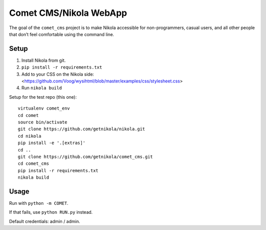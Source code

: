 Comet CMS/Nikola WebApp
=======================

The goal of the ``comet_cms`` project is to make Nikola accessible for non-programmers, casual users, and all other people that don’t feel comfortable using the command line.

Setup
-----

1. Install Nikola from git.
2. ``pip install -r requirements.txt``
3. Add to your CSS on the Nikola side:
   <https://github.com/Voog/wysihtml/blob/master/examples/css/stylesheet.css>
4. Run ``nikola build``

Setup for the test repo (this one)::

    virtualenv comet_env
    cd comet
    source bin/activate
    git clone https://github.com/getnikola/nikola.git
    cd nikola
    pip install -e '.[extras]'
    cd ..
    git clone https://github.com/getnikola/comet_cms.git
    cd comet_cms
    pip install -r requirements.txt
    nikola build

Usage
-----

Run with ``python -m COMET``.

If that fails, use ``python RUN.py`` instead.

Default credentials: admin / admin.
